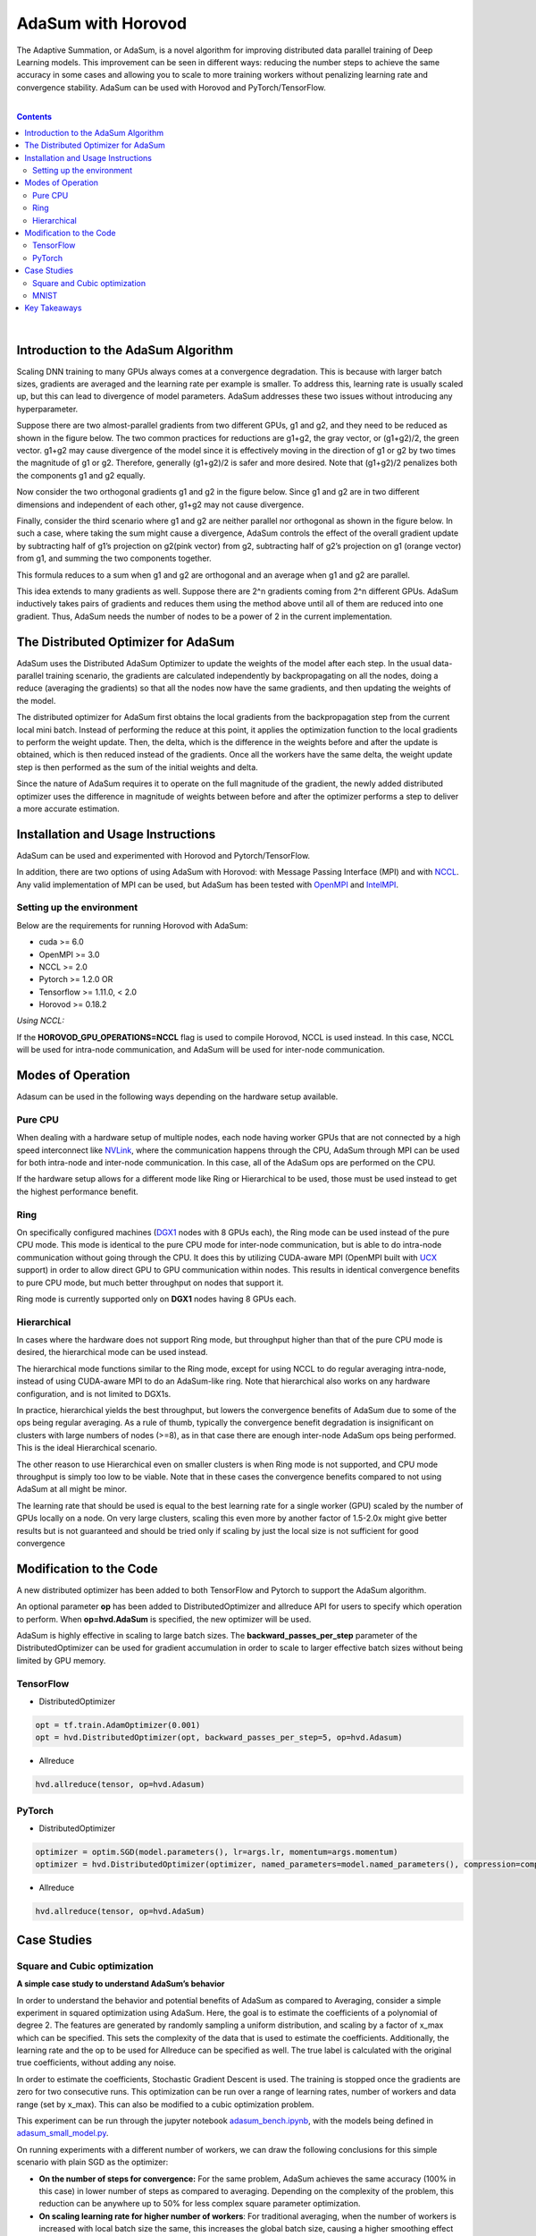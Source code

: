 .. inclusion-marker-start-do-not-remove

AdaSum with Horovod
===================

The Adaptive Summation, or AdaSum, is a novel algorithm for improving distributed data parallel training of Deep Learning models. This improvement can be seen in different ways: reducing the number steps to achieve the same accuracy in some cases and allowing you to scale to more training workers without penalizing learning rate and convergence stability.
AdaSum can be used with Horovod and PyTorch/TensorFlow. 

|

.. Contents::

|


Introduction to the AdaSum Algorithm
------------------------------------


Scaling DNN training to many GPUs always comes at a convergence degradation. This is because with larger batch sizes, gradients are averaged and the learning rate per example is smaller. To address this, learning rate is usually scaled up, but this can lead to divergence of model parameters. AdaSum addresses these two issues without introducing any hyperparameter.

Suppose there are two almost-parallel gradients from two different GPUs, g1 and g2, and they need to be reduced as shown in the figure below. The two common practices for reductions are g1+g2, the gray vector, or (g1+g2)/2, the green vector. g1+g2 may cause divergence of the model since it is effectively moving in the direction of g1 or g2 by two times the magnitude of g1 or g2. Therefore, generally (g1+g2)/2 is safer and more desired. Note that (g1+g2)/2 penalizes both the components g1 and g2 equally.

.. image:: media/abc4d31f19a315321553564e2225615b.png

Now consider the two orthogonal gradients g1 and g2 in the figure below. Since g1 and g2 are in two different dimensions and independent of each other, g1+g2 may not cause divergence.

.. image:: media/173cffdbdc89620287996ac28ca4a9ae.png

Finally, consider the third scenario where g1 and g2 are neither parallel nor orthogonal as shown in the figure below. In such a case, where taking the sum might cause a divergence, AdaSum controls the effect of the overall gradient update by subtracting half of g1’s projection on g2(pink vector) from g2, subtracting half of g2’s projection on g1 (orange vector) from g1, and summing the two components together.

.. image:: media/afa201b07a16fb29829dd8390aa0cc07.png

.. image:: media/d9b318cc2d8c16fe4ade2fa73ad83ec6.png

This formula reduces to a sum when g1 and g2 are orthogonal and an average when g1 and g2 are parallel.

This idea extends to many gradients as well. Suppose there are 2\^n gradients coming from 2\^n different GPUs. AdaSum inductively takes pairs of gradients and reduces them using the method above until all of them are reduced into one gradient. Thus, AdaSum needs the number of nodes to be a power of 2 in the current implementation.


The Distributed Optimizer for AdaSum
------------------------------------


AdaSum uses the Distributed AdaSum Optimizer to update the weights of the model after each step. In the usual data-parallel training scenario, the gradients are calculated independently by backpropagating on all the nodes, doing a reduce (averaging the gradients) so that all the nodes now have the same gradients, and then updating the weights of the model.

The distributed optimizer for AdaSum first obtains the local gradients from the backpropagation step from the current local mini batch. Instead of performing the reduce at this point, it applies the optimization function to the local gradients to perform the weight update. Then, the delta, which is the difference in the weights before and after the update is obtained, which is then reduced instead of the gradients. Once all the workers have the same delta, the weight update step is then performed as the sum of the initial weights and delta.

Since the nature of AdaSum requires it to operate on the full magnitude of the gradient, the newly added distributed optimizer uses the difference in magnitude of weights between before and after the optimizer performs a step to deliver a more accurate estimation.


Installation and Usage Instructions
-----------------------------------


AdaSum can be used and experimented with Horovod and Pytorch/TensorFlow.

In addition, there are two options of using AdaSum with Horovod: with Message Passing Interface (MPI) and with `NCCL <https://developer.nvidia.com/nccl>`_. 
Any valid implementation of MPI can be used, but AdaSum has been tested with `OpenMPI <https://www.open-mpi.org/>`_ and `IntelMPI <https://software.intel.com/en-us/mpi-library>`_.

Setting up the environment
^^^^^^^^^^^^^^^^^^^^^^^^^^

Below are the requirements for running Horovod with AdaSum:

-   cuda >= 6.0

-   OpenMPI >= 3.0

-   NCCL >= 2.0

-   Pytorch >= 1.2.0 OR

-   Tensorflow >= 1.11.0, < 2.0

-   Horovod >= 0.18.2

*Using NCCL:*

If the **HOROVOD_GPU_OPERATIONS=NCCL** flag is used to compile Horovod, NCCL is used instead. In this case, NCCL will be used for intra-node communication, and AdaSum will be used for inter-node communication.

Modes of Operation
------------------

Adasum can be used in the following ways depending on the hardware setup available.

Pure CPU
^^^^^^^^

When dealing with a hardware setup of multiple nodes, each node having worker GPUs that are not connected by a high speed interconnect like `NVLink <https://www.nvidia.com/en-us/data-center/nvlink/>`_, where the communication happens through the CPU, AdaSum through MPI can be used for both intra-node and inter-node communication. In this case, all of the AdaSum ops are performed on the CPU.

If the hardware setup allows for a different mode like Ring or Hierarchical to be used, those must be used instead to get the highest performance benefit.

.. image:: media/7220c70747b40ab58fce2dc246958218.png

Ring
^^^^

On specifically configured machines (`DGX1 <https://www.nvidia.com/en-us/data-center/dgx-1/>`_ nodes with 8 GPUs each), the Ring mode can be used instead of the pure CPU mode. This mode is identical to the pure CPU mode for inter-node communication, but is able to do intra-node communication without going through the CPU. It does this by utilizing CUDA-aware MPI (OpenMPI built with `UCX <https://www.openucx.org/>`_ support) in order to allow direct GPU to GPU communication within nodes. This results in identical convergence benefits to pure CPU mode, but much better throughput on nodes that support it.

Ring mode is currently supported only on **DGX1** nodes having 8 GPUs each.

.. image:: media/4920a765a77fa6eeca28c5aceaa405ec.png

Hierarchical
^^^^^^^^^^^^

In cases where the hardware does not support Ring mode, but throughput higher than that of the pure CPU mode is desired, the hierarchical mode can be used instead.

The hierarchical mode functions similar to the Ring mode, except for using NCCL to do regular averaging intra-node, instead of using CUDA-aware MPI to do an AdaSum-like ring. Note that hierarchical also works on any hardware configuration, and is not limited to DGX1s.

In practice, hierarchical yields the best throughput, but lowers the convergence benefits of AdaSum due to some of the ops being regular averaging. As a rule of thumb, typically the convergence benefit degradation is insignificant on clusters with large numbers of nodes (\>=8), as in that case there are enough inter-node AdaSum ops being performed. This is the ideal Hierarchical scenario.

The other reason to use Hierarchical even on smaller clusters is when Ring mode is not supported, and CPU mode throughput is simply too low to be viable. Note that in these cases the convergence benefits compared to not using AdaSum at all might be minor.

The learning rate that should be used is equal to the best learning rate for a single worker (GPU) scaled by the number of GPUs locally on a node. On very large clusters, scaling this even more by another factor of 1.5-2.0x might give better results but is not guaranteed and should be tried only if scaling by just the local size is not sufficient for good convergence

.. image:: media/a254d38d0e56319c0507a16ea09df959.png

Modification to the Code
------------------------

A new distributed optimizer has been added to both TensorFlow and Pytorch to support the AdaSum algorithm.

An optional parameter **op** has been added to DistributedOptimizer and allreduce API for users to specify which operation to perform.
When **op=hvd.AdaSum** is specified, the new optimizer will be used.

AdaSum is highly effective in scaling to large batch sizes. The **backward_passes_per_step** parameter of the DistributedOptimizer can be used for gradient accumulation in order to scale to larger effective batch sizes without being limited by GPU memory.

TensorFlow
^^^^^^^^^^

-   DistributedOptimizer

.. code-block:: python

    opt = tf.train.AdamOptimizer(0.001)
    opt = hvd.DistributedOptimizer(opt, backward_passes_per_step=5, op=hvd.Adasum)

-   Allreduce

.. code-block:: python
    
    hvd.allreduce(tensor, op=hvd.Adasum)

PyTorch
^^^^^^^

-   DistributedOptimizer

.. code-block:: python

    optimizer = optim.SGD(model.parameters(), lr=args.lr, momentum=args.momentum)
    optimizer = hvd.DistributedOptimizer(optimizer, named_parameters=model.named_parameters(), compression=compression, backward_passes_per_step = 5, op=hvd.AdaSum)

-   Allreduce

.. code-block:: python

    hvd.allreduce(tensor, op=hvd.AdaSum)

Case Studies
------------


Square and Cubic optimization
^^^^^^^^^^^^^^^^^^^^^^^^^^^^^

**A simple case study to understand AdaSum’s behavior**

In order to understand the behavior and potential benefits of AdaSum as compared to Averaging, consider a simple experiment in squared optimization using AdaSum. Here, the goal is to estimate the coefficients of a polynomial of degree 2. The features are generated by randomly sampling a uniform distribution, and scaling by a factor of x_max which can be specified. This sets the complexity of the data that is used to estimate the coefficients. Additionally, the learning rate and the op to be used for Allreduce can be specified as well. The true label is calculated with the original true coefficients, without adding any noise.

In order to estimate the coefficients, Stochastic Gradient Descent is used. The training is stopped once the gradients are zero for two consecutive runs. This optimization can be run over a range of learning rates, number of workers and data range (set by x_max). This can also be modified to a cubic optimization problem.

This experiment can be run through the jupyter notebook `adasum_bench.ipynb <../examples/adasum_bench.ipynb>`_, with the models being defined in `adasum_small_model.py <../examples/adasum_small_model.py>`_.

On running experiments with a different number of workers, we can draw the following conclusions for this simple scenario with plain SGD as the optimizer:
 
-   **On the number of steps for convergence:** For the same problem, AdaSum achieves the same accuracy (100% in this case) in lower number of steps as compared to averaging. Depending on the complexity of the problem, this reduction can be anywhere up to 50% for less complex square parameter optimization.



-   **On scaling learning rate for higher number of workers**: For traditional averaging, when the number of workers is increased with local batch size the	same, this increases the global batch size, causing a higher smoothing effect on the gradients. To increase the speed of convergence, it is recommended that the learning rate be scaled up by the number of workers as	recommended in the paper `Accurate, Large Minibatch SGD: Training ImageNet	in 1 Hour <https://arxiv.org/abs/1706.02677>`_.

 **From this example, we see that with AdaSum, the LR need not be scaled linearly with the number of workers, but a better scaling factor would be 2-2.5.**


-   **On using LR decay**: With AdaSum, we see that a form of regularization effect already takes place over the gradients. As the training progresses, the magnitude of the gradients reduces, simulating the same effect as that of decaying the learning rate. Although some decay might be necessary for training more complex models, this result must be kept in mind as the same extent of decay might not be necessary.


MNIST
^^^^^

**Higher accuracy with the same number of steps**

Here, we test the applicability of the observations from the simple cubic optimization problem to training MNIST with AdaSum. By scaling the best learning rate for a single worker case by 2.5 while using AdaSum with higher number of nodes, we see that we consistently get better accuracy with the same number of steps as compared to averaging.


|

Key Takeaways
-------------

|

-   AdaSum ensures correct convergence behavior even with large effective batch sizes.

-   As the number of ranks scales up, the learning rate does not need to be scaled linearly if using CPU to do AdaSum reduction. A good scaling factor would be between 2\-2.5 over the best learning rate for a single worker.

-   If the HOROVOD_GPU_OPERATIONS=NCCL flag is used to compile Horovod, the learning rate that should be used is equal to the best learning rate for a single	worker (GPU) scaled by the number of GPUs locally on a node. On very large	clusters, scaling this even more by another factor of 1.5\-2.0x might give	better results but is not guaranteed and should be tried only if scaling by just the local size is not sufficient for good convergence.

-   Pytorch training in fp16 format is not yet supported. Integration of Apex	into the new optimizer to enabled full mixed precision training with AdaSum in Pytorch is a work in progress.

-   When HOROVOD_GPU_OPERATIONS=NCCL flag is used to compile Horovod and training	is run on a single node, only averaging through NCCL library is used to	perform reductions and no AdaSum algorithm will take place in this configuration.

.. inclusion-marker-end-do-not-remove
